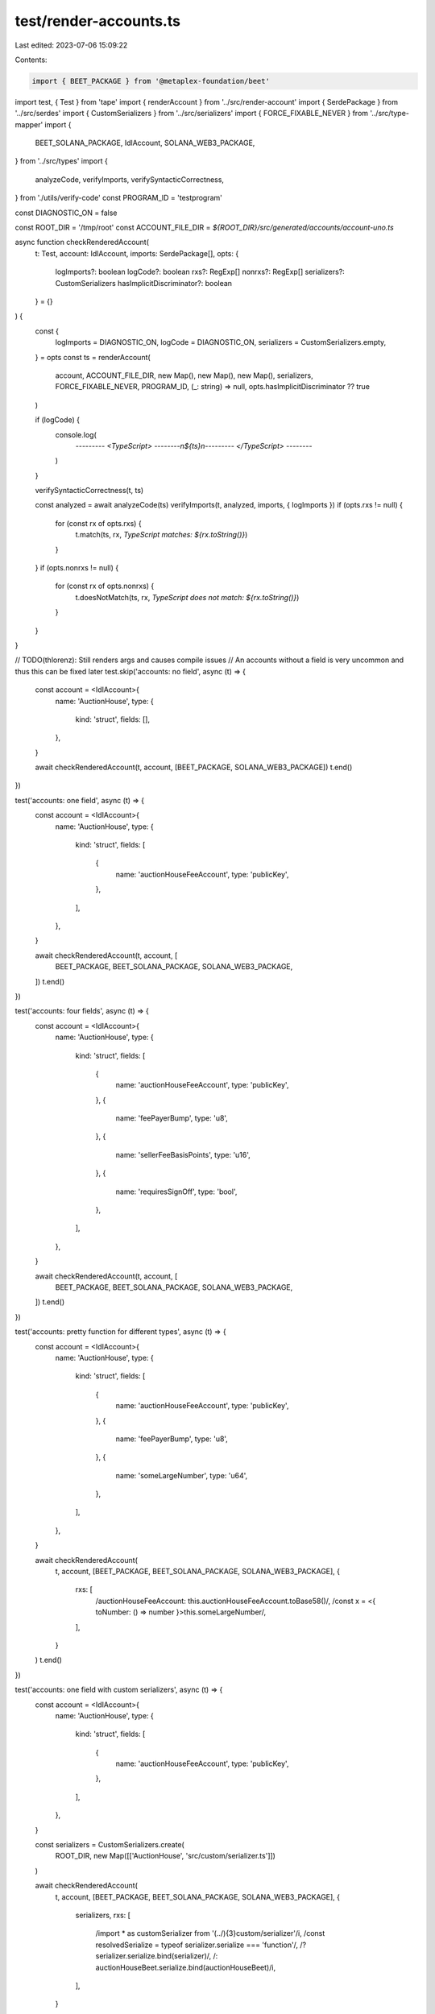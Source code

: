 test/render-accounts.ts
=======================

Last edited: 2023-07-06 15:09:22

Contents:

.. code-block:: ts

    import { BEET_PACKAGE } from '@metaplex-foundation/beet'
import test, { Test } from 'tape'
import { renderAccount } from '../src/render-account'
import { SerdePackage } from '../src/serdes'
import { CustomSerializers } from '../src/serializers'
import { FORCE_FIXABLE_NEVER } from '../src/type-mapper'
import {
  BEET_SOLANA_PACKAGE,
  IdlAccount,
  SOLANA_WEB3_PACKAGE,
} from '../src/types'
import {
  analyzeCode,
  verifyImports,
  verifySyntacticCorrectness,
} from './utils/verify-code'
const PROGRAM_ID = 'testprogram'

const DIAGNOSTIC_ON = false

const ROOT_DIR = '/tmp/root'
const ACCOUNT_FILE_DIR = `${ROOT_DIR}/src/generated/accounts/account-uno.ts`

async function checkRenderedAccount(
  t: Test,
  account: IdlAccount,
  imports: SerdePackage[],
  opts: {
    logImports?: boolean
    logCode?: boolean
    rxs?: RegExp[]
    nonrxs?: RegExp[]
    serializers?: CustomSerializers
    hasImplicitDiscriminator?: boolean
  } = {}
) {
  const {
    logImports = DIAGNOSTIC_ON,
    logCode = DIAGNOSTIC_ON,
    serializers = CustomSerializers.empty,
  } = opts
  const ts = renderAccount(
    account,
    ACCOUNT_FILE_DIR,
    new Map(),
    new Map(),
    new Map(),
    serializers,
    FORCE_FIXABLE_NEVER,
    PROGRAM_ID,
    (_: string) => null,
    opts.hasImplicitDiscriminator ?? true
  )

  if (logCode) {
    console.log(
      `--------- <TypeScript> --------\n${ts}\n--------- </TypeScript> --------`
    )
  }

  verifySyntacticCorrectness(t, ts)

  const analyzed = await analyzeCode(ts)
  verifyImports(t, analyzed, imports, { logImports })
  if (opts.rxs != null) {
    for (const rx of opts.rxs) {
      t.match(ts, rx, `TypeScript matches: ${rx.toString()}`)
    }
  }
  if (opts.nonrxs != null) {
    for (const rx of opts.nonrxs) {
      t.doesNotMatch(ts, rx, `TypeScript does not match: ${rx.toString()}`)
    }
  }
}

// TODO(thlorenz): Still renders args and causes compile issues
// An accounts without a field is very uncommon and thus this can be fixed later
test.skip('accounts: no field', async (t) => {
  const account = <IdlAccount>{
    name: 'AuctionHouse',
    type: {
      kind: 'struct',
      fields: [],
    },
  }

  await checkRenderedAccount(t, account, [BEET_PACKAGE, SOLANA_WEB3_PACKAGE])
  t.end()
})

test('accounts: one field', async (t) => {
  const account = <IdlAccount>{
    name: 'AuctionHouse',
    type: {
      kind: 'struct',
      fields: [
        {
          name: 'auctionHouseFeeAccount',
          type: 'publicKey',
        },
      ],
    },
  }

  await checkRenderedAccount(t, account, [
    BEET_PACKAGE,
    BEET_SOLANA_PACKAGE,
    SOLANA_WEB3_PACKAGE,
  ])
  t.end()
})

test('accounts: four fields', async (t) => {
  const account = <IdlAccount>{
    name: 'AuctionHouse',
    type: {
      kind: 'struct',
      fields: [
        {
          name: 'auctionHouseFeeAccount',
          type: 'publicKey',
        },
        {
          name: 'feePayerBump',
          type: 'u8',
        },
        {
          name: 'sellerFeeBasisPoints',
          type: 'u16',
        },
        {
          name: 'requiresSignOff',
          type: 'bool',
        },
      ],
    },
  }

  await checkRenderedAccount(t, account, [
    BEET_PACKAGE,
    BEET_SOLANA_PACKAGE,
    SOLANA_WEB3_PACKAGE,
  ])
  t.end()
})

test('accounts: pretty function for different types', async (t) => {
  const account = <IdlAccount>{
    name: 'AuctionHouse',
    type: {
      kind: 'struct',
      fields: [
        {
          name: 'auctionHouseFeeAccount',
          type: 'publicKey',
        },
        {
          name: 'feePayerBump',
          type: 'u8',
        },
        {
          name: 'someLargeNumber',
          type: 'u64',
        },
      ],
    },
  }

  await checkRenderedAccount(
    t,
    account,
    [BEET_PACKAGE, BEET_SOLANA_PACKAGE, SOLANA_WEB3_PACKAGE],
    {
      rxs: [
        /auctionHouseFeeAccount: this.auctionHouseFeeAccount.toBase58\(\)/,
        /const x = <{ toNumber: \(\) => number }>this.someLargeNumber/,
      ],
    }
  )
  t.end()
})

test('accounts: one field with custom serializers', async (t) => {
  const account = <IdlAccount>{
    name: 'AuctionHouse',
    type: {
      kind: 'struct',
      fields: [
        {
          name: 'auctionHouseFeeAccount',
          type: 'publicKey',
        },
      ],
    },
  }

  const serializers = CustomSerializers.create(
    ROOT_DIR,
    new Map([['AuctionHouse', 'src/custom/serializer.ts']])
  )

  await checkRenderedAccount(
    t,
    account,
    [BEET_PACKAGE, BEET_SOLANA_PACKAGE, SOLANA_WEB3_PACKAGE],
    {
      serializers,
      rxs: [
        /import \* as customSerializer from '(\.\.\/){3}custom\/serializer'/i,
        /const resolvedSerialize = typeof serializer\.serialize === 'function'/,
        /\? serializer\.serialize\.bind\(serializer\)/,
        /\: auctionHouseBeet\.serialize\.bind\(auctionHouseBeet\)/i,
      ],
    }
  )
  t.end()
})

// -----------------
// Padding
// -----------------
test('accounts: one account with two fields, one has padding attr', async (t) => {
  const account = <IdlAccount>{
    name: 'StructAccountWithPadding',
    type: {
      kind: 'struct',
      fields: [
        {
          name: 'count',
          type: 'u8',
        },
        {
          name: 'padding',
          type: {
            array: ['u8', 3],
          },
          attrs: ['padding'],
        },
      ],
    },
  }

  await checkRenderedAccount(
    t,
    account,
    [BEET_PACKAGE, BEET_SOLANA_PACKAGE, SOLANA_WEB3_PACKAGE],
    {
      rxs: [
        /readonly count\: number/,
        /count\: this\.count/,
        /args\.count/,
        /'padding', beet\.uniformFixedSizeArray\(beet\.u8, 3\)/,
        /padding\: Array\(3\).fill\(0\),/,
      ],
      nonrxs: [/readonly padding/, /padding\: this\.padding/, /args\.padding/],
    }
  )
  t.end()
})

test('accounts: one account with two fields without implicit discriminator, one has padding attr', async (t) => {
  const account = <IdlAccount>{
    name: 'StructAccountWithPadding',
    type: {
      kind: 'struct',
      fields: [
        {
          name: 'count',
          type: 'u8',
        },
        {
          name: 'padding',
          type: {
            array: ['u8', 3],
          },
          attrs: ['padding'],
        },
      ],
    },
  }

  await checkRenderedAccount(
    t,
    account,
    [BEET_PACKAGE, BEET_SOLANA_PACKAGE, SOLANA_WEB3_PACKAGE],
    {
      rxs: [
        /readonly count\: number/,
        /args\.count/,
        /count\: this\.count/,
        /'padding', beet\.uniformFixedSizeArray\(beet\.u8, 3\)/,
        /padding\: Array\(3\).fill\(0\),/,
      ],
      nonrxs: [/readonly padding/, /padding\: this\.padding/, /args\.padding/],
      hasImplicitDiscriminator: false,
    }
  )
  t.end()
})

test('accounts: one account with three fields, middle one has padding attr', async (t) => {
  const account = <IdlAccount>{
    name: 'StructAccountWithPadding',
    type: {
      kind: 'struct',
      fields: [
        {
          name: 'count',
          type: 'u8',
        },
        {
          name: 'padding',
          type: {
            array: ['u8', 5],
          },
          attrs: ['padding'],
        },
        {
          name: 'largerCount',
          type: 'u64',
        },
      ],
    },
  }

  await checkRenderedAccount(
    t,
    account,
    [BEET_PACKAGE, BEET_SOLANA_PACKAGE, SOLANA_WEB3_PACKAGE],
    {
      rxs: [
        /readonly count\: number/,
        /readonly largerCount\: beet.bignum/,
        /args\.count/,
        /args\.largerCount/,
        /count\: this\.count/,
        /largerCount\: /,
        /'padding', beet\.uniformFixedSizeArray\(beet\.u8, 5\)/,
        /padding\: Array\(5\).fill\(0\),/,
      ],
      nonrxs: [/readonly padding/, /padding\: this\.padding/, /args\.padding/],
    }
  )
  t.end()
})

test('accounts: one account with three fields, middle one has padding attr without implicitDiscriminator', async (t) => {
  const account = <IdlAccount>{
    name: 'StructAccountWithPadding',
    type: {
      kind: 'struct',
      fields: [
        {
          name: 'count',
          type: 'u8',
        },
        {
          name: 'padding',
          type: {
            array: ['u8', 5],
          },
          attrs: ['padding'],
        },
        {
          name: 'largerCount',
          type: 'u64',
        },
      ],
    },
  }

  await checkRenderedAccount(
    t,
    account,
    [BEET_PACKAGE, BEET_SOLANA_PACKAGE, SOLANA_WEB3_PACKAGE],
    {
      logCode: false,
      rxs: [
        /readonly count\: number/,
        /readonly largerCount\: beet.bignum/,
        /args\.count/,
        /args\.largerCount/,
        /count\: this\.count/,
        /largerCount\: /,
        /'padding', beet\.uniformFixedSizeArray\(beet\.u8, 5\)/,
        /padding\: Array\(5\).fill\(0\),/,
      ],
      nonrxs: [/readonly padding/, /padding\: this\.padding/, /args\.padding/],
      hasImplicitDiscriminator: false,
    }
  )
  t.end()
})


